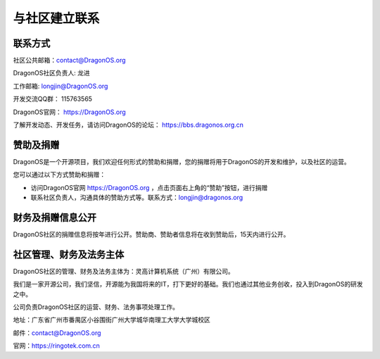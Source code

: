 .. _get_contact_with_community:

与社区建立联系
====================================

联系方式
-------------------------

社区公共邮箱：contact@DragonOS.org

DragonOS社区负责人: 龙进

工作邮箱: longjin@DragonOS.org

开发交流QQ群： 115763565

DragonOS官网： https://DragonOS.org

了解开发动态、开发任务，请访问DragonOS的论坛： https://bbs.dragonos.org.cn


赞助及捐赠
-------------------------

DragonOS是一个开源项目，我们欢迎任何形式的赞助和捐赠，您的捐赠将用于DragonOS的开发和维护，以及社区的运营。

您可以通过以下方式赞助和捐赠：

- 访问DragonOS官网 https://DragonOS.org ，点击页面右上角的“赞助”按钮，进行捐赠
- 联系社区负责人，沟通具体的赞助方式等。联系方式：longjin@dragonos.org

财务及捐赠信息公开
-------------------------

DragonOS社区的捐赠信息将按年进行公开。赞助商、赞助者信息将在收到赞助后，15天内进行公开。

社区管理、财务及法务主体
-------------------------

DragonOS社区的管理、财务及法务主体为：灵高计算机系统（广州）有限公司。

我们是一家开源公司，我们坚信，开源能为我国将来的IT，打下更好的基础。我们也通过其他业务创收，投入到DragonOS的研发之中。

公司负责DragonOS社区的运营、财务、法务事项处理工作。

地址：广东省广州市番禺区小谷围街广州大学城华南理工大学大学城校区

邮件：contact@DragonOS.org

官网：https://ringotek.com.cn


